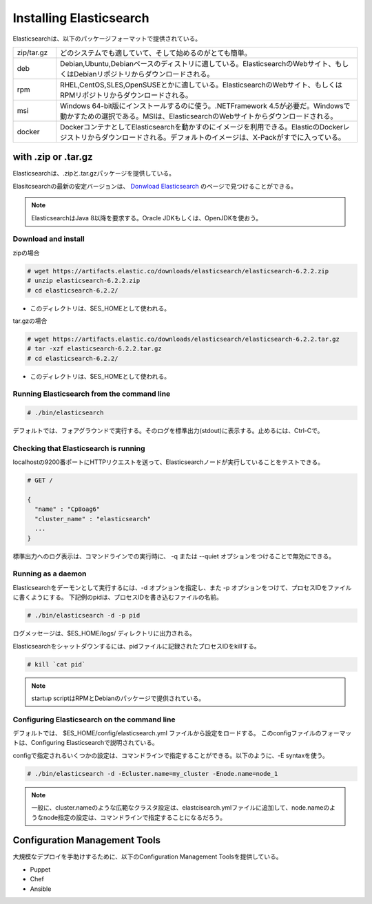 **********************************
Installing Elasticsearch
**********************************
Elasticsearchは、以下のパッケージフォーマットで提供されている。

.. list-table::
   :widths: 20 140
   :header-rows: 0

   * - zip/tar.gz
     - どのシステムでも適していて、そして始めるのがとても簡単。
   * - deb
     - Debian,Ubuntu,Debianベースのディストリに適している。ElasticsearchのWebサイト、もしくはDebianリポジトリからダウンロードされる。
   * - rpm
     - RHEL,CentOS,SLES,OpenSUSEとかに適している。ElasticsearchのWebサイト、もしくはRPMリポジトリからダウンロードされる。
   * - msi
     - Windows 64-bit版にインストールするのに使う。.NETFramework 4.5が必要だ。Windowsで動かすための選択である。MSIは、ElasticsearchのWebサイトからダウンロードされる。
   * - docker
     - DockerコンテナとしてElasticsearchを動かすのにイメージを利用できる。ElasticのDockerレジストリからダウンロードされる。デフォルトのイメージは、X-Packがすでに入っている。

with .zip or .tar.gz
==============================
Elasticsearchは、.zipと.tar.gzパッケージを提供している。

Elasitcsearchの最新の安定バージョンは、 `Donwload Elasticsearch <https://www.elastic.co/downloads/elasticsearch>`_ のページで見つけることができる。

.. note::

   ElasticsearchはJava 8以降を要求する。Oracle JDKもしくは、OpenJDKを使おう。

Download and install
----------------------------

zipの場合

.. code-block:: console

   # wget https://artifacts.elastic.co/downloads/elasticsearch/elasticsearch-6.2.2.zip
   # unzip elasticsearch-6.2.2.zip
   # cd elasticsearch-6.2.2/

- このディレクトリは、$ES_HOMEとして使われる。

tar.gzの場合

.. code-block:: console

   # wget https://artifacts.elastic.co/downloads/elasticsearch/elasticsearch-6.2.2.tar.gz
   # tar -xzf elasticsearch-6.2.2.tar.gz
   # cd elasticsearch-6.2.2/

- このディレクトリは、$ES_HOMEとして使われる。

Running Elasticsearch from the command line
--------------------------------------------------

.. code-block:: console

   # ./bin/elasticsearch

デフォルトでは、フォアグラウンドで実行する。そのログを標準出力(stdout)に表示する。止めるには、Ctrl-Cで。

Checking that Elasticsearch is running
--------------------------------------------------
localhostの9200番ポートにHTTPリクエストを送って、Elasticsearchノードが実行していることをテストできる。

.. code-block:: console

   # GET /

   {
     "name" : "Cp8oag6"
     "cluster_name" : "elasticsearch"
     ...
   }

標準出力へのログ表示は、コマンドラインでの実行時に、 -q または --quiet オプションをつけることで無効にできる。

Running as a daemon
----------------------------
Elasticsearchをデーモンとして実行するには、-d オプションを指定し、また -p オプションをつけて、プロセスIDをファイルに書くようにする。
下記例のpidは、プロセスIDを書き込むファイルの名前。

.. code-block:: console

   # ./bin/elasticsearch -d -p pid

ログメッセージは、$ES_HOME/logs/ ディレクトリに出力される。

Elasticsearchをシャットダウンするには、pidファイルに記録されたプロセスIDをkillする。

.. code-block:: console

   # kill `cat pid`

.. note::

   startup scriptはRPMとDebianのパッケージで提供されている。

Configuring Elasticsearch on the command line
---------------------------------------------------
デフォルトでは、 $ES_HOME/config/elasticsearch.yml ファイルから設定をロードする。
このconfigファイルのフォーマットは、Configuring Elasticsearchで説明されている。

configで指定されるいくつかの設定は、コマンドラインで指定することができる。以下のように、-E syntaxを使う。

.. code-block:: console

   # ./bin/elasticsearch -d -Ecluster.name=my_cluster -Enode.name=node_1

.. note::

   一般に、cluster.nameのような広範なクラスタ設定は、elastcisearch.ymlファイルに追加して、node.nameのようなnode指定の設定は、コマンドラインで指定することになるだろう。




Configuration Management Tools
======================================
大規模なデプロイを手助けするために、以下のConfiguration Management Toolsを提供している。

- Puppet
- Chef
- Ansible
